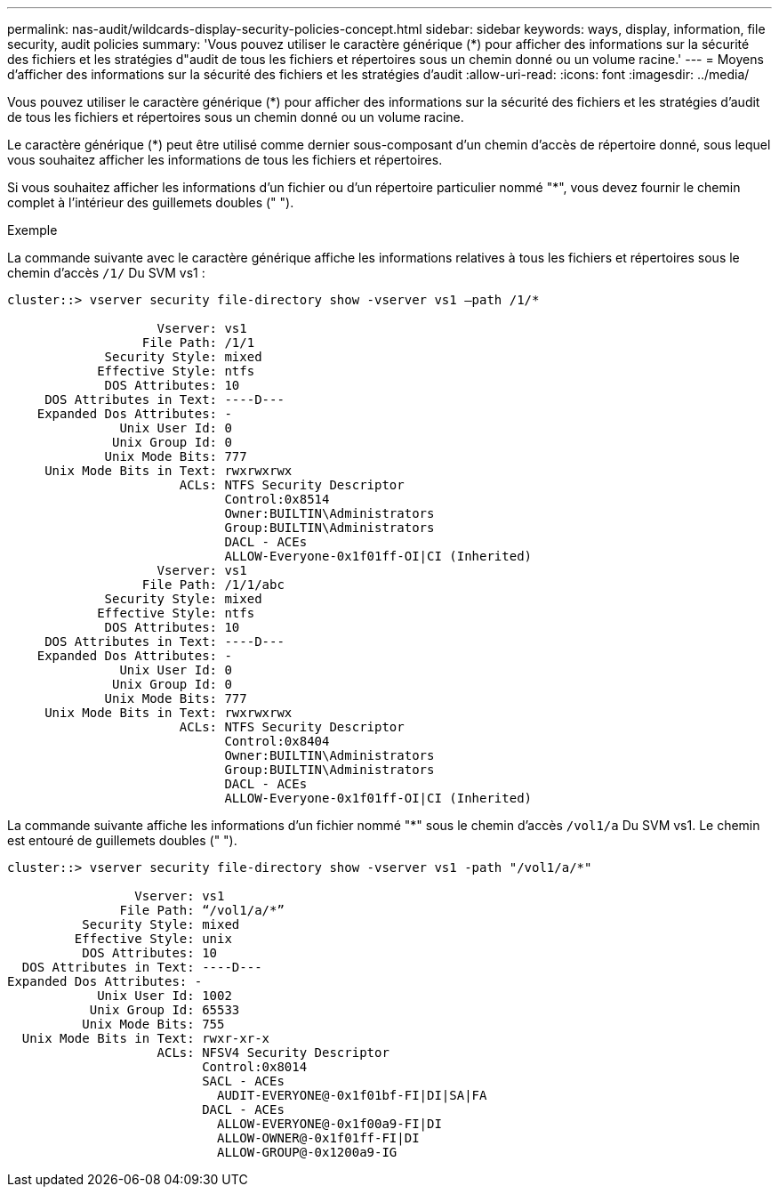 ---
permalink: nas-audit/wildcards-display-security-policies-concept.html 
sidebar: sidebar 
keywords: ways, display, information, file security, audit policies 
summary: 'Vous pouvez utiliser le caractère générique (*) pour afficher des informations sur la sécurité des fichiers et les stratégies d"audit de tous les fichiers et répertoires sous un chemin donné ou un volume racine.' 
---
= Moyens d'afficher des informations sur la sécurité des fichiers et les stratégies d'audit
:allow-uri-read: 
:icons: font
:imagesdir: ../media/


[role="lead"]
Vous pouvez utiliser le caractère générique (*) pour afficher des informations sur la sécurité des fichiers et les stratégies d'audit de tous les fichiers et répertoires sous un chemin donné ou un volume racine.

Le caractère générique (*) peut être utilisé comme dernier sous-composant d'un chemin d'accès de répertoire donné, sous lequel vous souhaitez afficher les informations de tous les fichiers et répertoires.

Si vous souhaitez afficher les informations d'un fichier ou d'un répertoire particulier nommé "*", vous devez fournir le chemin complet à l'intérieur des guillemets doubles (" ").

.Exemple
La commande suivante avec le caractère générique affiche les informations relatives à tous les fichiers et répertoires sous le chemin d'accès `/1/` Du SVM vs1 :

[listing]
----
cluster::> vserver security file-directory show -vserver vs1 –path /1/*

                    Vserver: vs1
                  File Path: /1/1
             Security Style: mixed
            Effective Style: ntfs
             DOS Attributes: 10
     DOS Attributes in Text: ----D---
    Expanded Dos Attributes: -
               Unix User Id: 0
              Unix Group Id: 0
             Unix Mode Bits: 777
     Unix Mode Bits in Text: rwxrwxrwx
                       ACLs: NTFS Security Descriptor
                             Control:0x8514
                             Owner:BUILTIN\Administrators
                             Group:BUILTIN\Administrators
                             DACL - ACEs
                             ALLOW-Everyone-0x1f01ff-OI|CI (Inherited)
                    Vserver: vs1
                  File Path: /1/1/abc
             Security Style: mixed
            Effective Style: ntfs
             DOS Attributes: 10
     DOS Attributes in Text: ----D---
    Expanded Dos Attributes: -
               Unix User Id: 0
              Unix Group Id: 0
             Unix Mode Bits: 777
     Unix Mode Bits in Text: rwxrwxrwx
                       ACLs: NTFS Security Descriptor
                             Control:0x8404
                             Owner:BUILTIN\Administrators
                             Group:BUILTIN\Administrators
                             DACL - ACEs
                             ALLOW-Everyone-0x1f01ff-OI|CI (Inherited)
----
La commande suivante affiche les informations d'un fichier nommé "*" sous le chemin d'accès `/vol1/a` Du SVM vs1. Le chemin est entouré de guillemets doubles (" ").

[listing]
----
cluster::> vserver security file-directory show -vserver vs1 -path "/vol1/a/*"

                 Vserver: vs1
               File Path: “/vol1/a/*”
          Security Style: mixed
         Effective Style: unix
          DOS Attributes: 10
  DOS Attributes in Text: ----D---
Expanded Dos Attributes: -
            Unix User Id: 1002
           Unix Group Id: 65533
          Unix Mode Bits: 755
  Unix Mode Bits in Text: rwxr-xr-x
                    ACLs: NFSV4 Security Descriptor
                          Control:0x8014
                          SACL - ACEs
                            AUDIT-EVERYONE@-0x1f01bf-FI|DI|SA|FA
                          DACL - ACEs
                            ALLOW-EVERYONE@-0x1f00a9-FI|DI
                            ALLOW-OWNER@-0x1f01ff-FI|DI
                            ALLOW-GROUP@-0x1200a9-IG
----